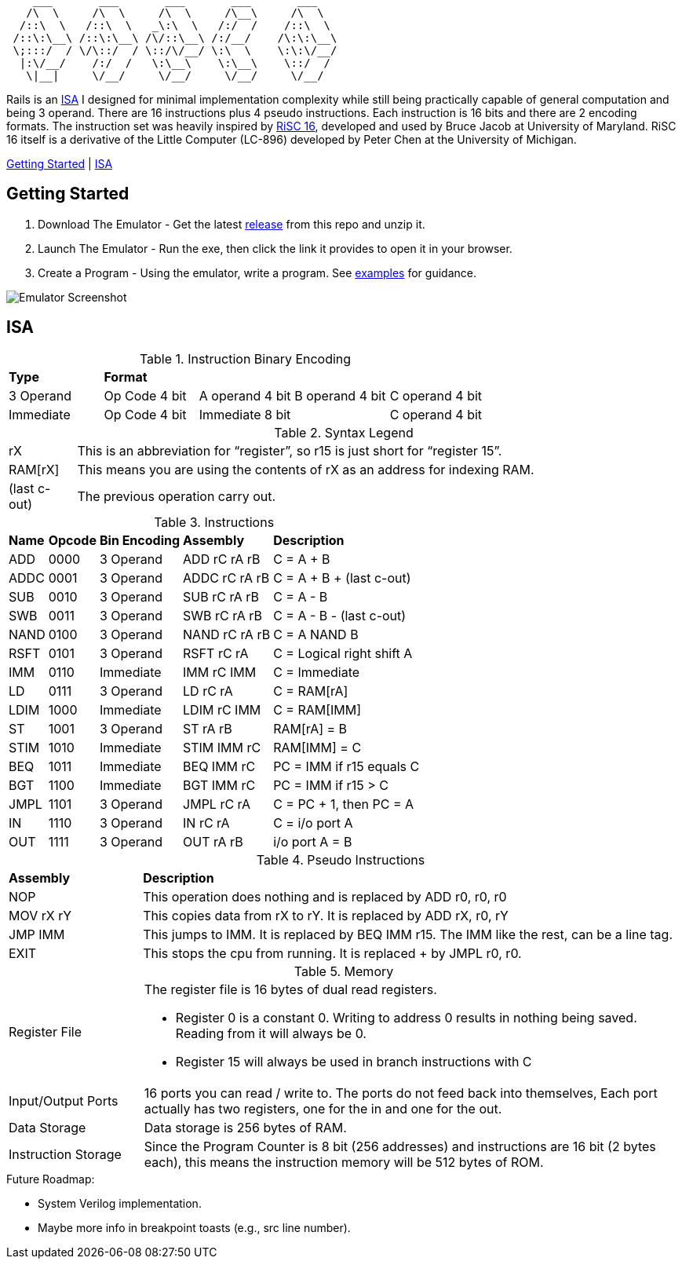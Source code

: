 [source]
----
    ___       ___       ___       ___       ___
   /\  \     /\  \     /\  \     /\__\     /\  \
  /::\  \   /::\  \   _\:\  \   /:/  /    /::\  \
 /::\:\__\ /::\:\__\ /\/::\__\ /:/__/    /\:\:\__\
 \;:::/  / \/\::/  / \::/\/__/ \:\  \    \:\:\/__/
  |:\/__/    /:/  /   \:\__\    \:\__\    \::/  /
   \|__|     \/__/     \/__/     \/__/     \/__/
----
Rails is an https://en.wikipedia.org/wiki/Instruction_set_architecture[ISA]
 I designed for minimal implementation complexity while still being practically
 capable of general computation and being 3 operand. There are 16 instructions
 plus 4 pseudo instructions. Each instruction is 16 bits and there are 2 
encoding formats. The instruction set was heavily inspired by 
https://user.eng.umd.edu/~blj/RiSC/[RiSC 16], developed and used by Bruce Jacob 
at University of Maryland. RiSC 16 itself is a derivative of the Little Computer 
(LC-896) developed by Peter Chen at the University of Michigan.

<<Section1,Getting Started>> | <<Section2,ISA>>

== Getting Started [[Section1]]

1. Download The Emulator - Get the latest https://github.com/Data-Corruption/Rails/releases/latest[release] from this repo and unzip it.
2. Launch The Emulator - Run the exe, then click the link it provides to open it in your browser.
3. Create a Program - Using the emulator, write a program. See https://github.com/Data-Corruption/Rails/tree/main/assembly_examples[examples] for guidance.

image::emulator.png[Emulator Screenshot]

== ISA [[Section2]]

.Instruction Binary Encoding
|====
|*Type* 4+^|*Format*
|3 Operand |Op Code 4 bit |A operand 4 bit |B operand 4 bit |C operand 4 bit 
|Immediate |Op Code 4 bit 2+^|Immediate 8 bit |C operand 4 bit
|====
.Syntax Legend
[cols="~,90"]
|====
|rX |This is an abbreviation for “register”, so r15 is just short for “register 15”.
|RAM[rX] |This means you are using the contents of rX as an address for indexing RAM.
|(last c-out) |The previous operation carry out.
|====
.Instructions
[cols="~,~,~,~,~"]
|====
|*Name* |*Opcode* |*Bin Encoding* |*Assembly* |*Description*
|ADD |0000|3 Operand|ADD rC rA rB |C = A + B
|ADDC|0001|3 Operand|ADDC rC rA rB|C = A + B + (last c-out)
|SUB |0010|3 Operand|SUB rC rA rB |C = A - B
|SWB |0011|3 Operand|SWB rC rA rB |C = A - B - (last c-out)
|NAND|0100|3 Operand|NAND rC rA rB|C = A NAND B
|RSFT|0101|3 Operand|RSFT rC rA   |C = Logical right shift A
|IMM |0110|Immediate|IMM rC IMM   |C = Immediate
|LD  |0111|3 Operand|LD rC rA     |C = RAM[rA]
|LDIM|1000|Immediate|LDIM rC IMM  |C = RAM[IMM]
|ST  |1001|3 Operand|ST rA rB     |RAM[rA] = B
|STIM|1010|Immediate|STIM IMM rC  |RAM[IMM] = C
|BEQ |1011|Immediate|BEQ IMM rC   |PC = IMM if r15 equals C
|BGT |1100|Immediate|BGT IMM rC   |PC = IMM if r15 > C
|JMPL|1101|3 Operand|JMPL rC rA   |C = PC + 1, then PC = A
|IN  |1110|3 Operand|IN rC rA     |C = i/o port A
|OUT |1111|3 Operand|OUT rA rB    |i/o port A = B
|====
.Pseudo Instructions
[cols="~,80"]
|====
|*Assembly* |*Description*
|NOP      |This operation does nothing and is replaced by ADD r0, r0, r0
|MOV rX rY|This copies data from rX to rY. It is replaced by ADD rX, r0, rY
|JMP IMM  |This jumps to IMM. It is replaced by BEQ IMM r15. The IMM like the rest, can be a line tag.
|EXIT     |This stops the cpu from running. It is replaced + by JMPL r0, r0.
|====
.Memory
[cols="~,80"]
|====
|Register File a|The register file is 16 bytes of dual read registers.

* Register 0 is a constant 0. Writing to address 0 results in nothing being saved. Reading from it will always be 0.
* Register 15 will always be used in branch instructions with C
|Input/Output Ports |16 ports you can read / write to. The ports do not feed back into themselves, Each port actually has two registers, one for the in and one for the out.
|Data Storage |Data storage is 256 bytes of RAM.
|Instruction Storage |Since the Program Counter is 8 bit (256 addresses) and instructions are 16 bit (2 bytes each), this means the instruction memory will be 512 bytes of ROM.
|====

.Future Roadmap:
* System Verilog implementation.
* Maybe more info in breakpoint toasts (e.g., src line number).
